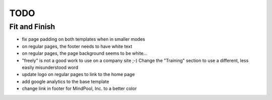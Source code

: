 ~~~~
TODO
~~~~

Fit and Finish
--------------

* fix page padding on both templates when in smaller modes

* on regular pages, the footer needs to have white text

* on regular pages, the page background seems to be white...

* "freely" is not a good work to use on a company site ;-) Change the
  "Training" section to use a different, less easily misunderstood word

* update logo on regular pages to link to the home page

* add google analytics to the base template

* change link in footer for MindPool, Inc. to a better color
